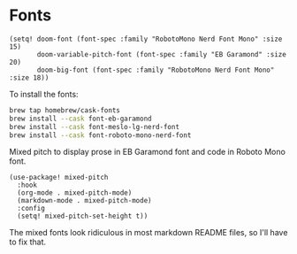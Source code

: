 * Fonts

#+begin_src elisp
(setq! doom-font (font-spec :family "RobotoMono Nerd Font Mono" :size 15)
       doom-variable-pitch-font (font-spec :family "EB Garamond" :size 20)
       doom-big-font (font-spec :family "RobotoMono Nerd Font Mono" :size 18))
#+end_src

To install the fonts:

#+begin_src bash :tangle no
brew tap homebrew/cask-fonts
brew install --cask font-eb-garamond
brew install --cask font-meslo-lg-nerd-font
brew install --cask font-roboto-mono-nerd-font
#+end_src

Mixed pitch to display prose in EB Garamond font and code in Roboto Mono font.

#+begin_src elisp
(use-package! mixed-pitch
  :hook
  (org-mode . mixed-pitch-mode)
  (markdown-mode . mixed-pitch-mode)
  :config
  (setq! mixed-pitch-set-height t))
#+end_src

The mixed fonts look ridiculous in most markdown README files, so I'll have to fix that.
